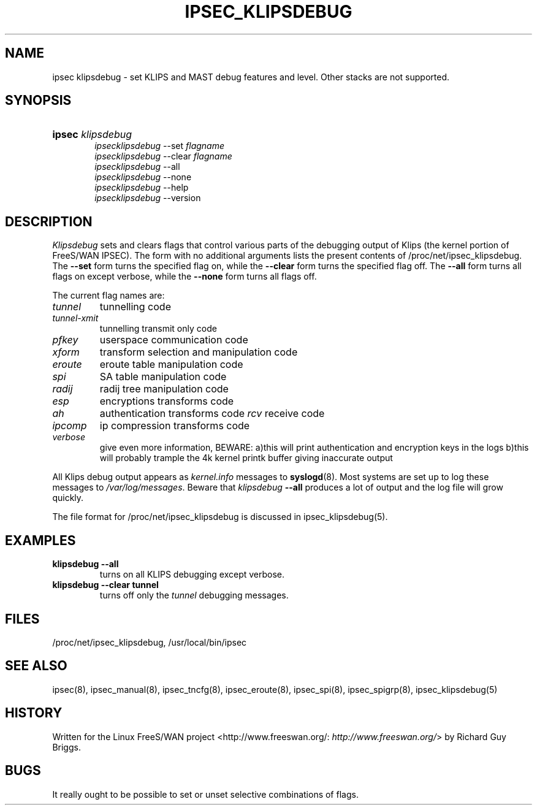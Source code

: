 .\"Generated by db2man.xsl. Don't modify this, modify the source.
.de Sh \" Subsection
.br
.if t .Sp
.ne 5
.PP
\fB\\$1\fR
.PP
..
.de Sp \" Vertical space (when we can't use .PP)
.if t .sp .5v
.if n .sp
..
.de Ip \" List item
.br
.ie \\n(.$>=3 .ne \\$3
.el .ne 3
.IP "\\$1" \\$2
..
.TH "IPSEC_KLIPSDEBUG" 8 "" "" ""
.SH NAME
ipsec klipsdebug \- set KLIPS and MAST debug features and level. Other stacks are not supported.
.SH "SYNOPSIS"
.ad l
.hy 0
.HP 6
\fBipsec\fR \fIklipsdebug\fR
.br
 \fIipsecklipsdebug\fR \-\-set \fIflagname\fR
.br
 \fIipsecklipsdebug\fR \-\-clear \fIflagname\fR
.br
 \fIipsecklipsdebug\fR \-\-all
.br
 \fIipsecklipsdebug\fR \-\-none
.br
 \fIipsecklipsdebug\fR \-\-help
.br
 \fIipsecklipsdebug\fR \-\-version
.ad
.hy

.SH "DESCRIPTION"

.PP
\fIKlipsdebug\fR sets and clears flags that control various parts of the debugging output of Klips (the kernel portion of FreeS/WAN IPSEC)\&. The form with no additional arguments lists the present contents of /proc/net/ipsec_klipsdebug\&. The \fB\-\-set\fR form turns the specified flag on, while the \fB\-\-clear\fR form turns the specified flag off\&. The \fB\-\-all\fR form turns all flags on except verbose, while the \fB\-\-none\fR form turns all flags off\&.

.PP
The current flag names are:

.TP
\fItunnel\fR
tunnelling code

.TP
\fItunnel\-xmit\fR
tunnelling transmit only code

.TP
\fIpfkey\fR
userspace communication code

.TP
\fIxform\fR
transform selection and manipulation code

.TP
\fIeroute\fR
eroute table manipulation code

.TP
\fIspi\fR
SA table manipulation code

.TP
\fIradij\fR
radij tree manipulation code

.TP
\fIesp\fR
encryptions transforms code

.TP
\fIah\fR
authentication transforms code \fIrcv\fR receive code

.TP
\fIipcomp\fR
ip compression transforms code

.TP
\fIverbose\fR
give even more information, BEWARE: a)this will print authentication and encryption keys in the logs b)this will probably trample the 4k kernel printk buffer giving inaccurate output

.PP
All Klips debug output appears as \fIkernel\&.info\fR messages to \fBsyslogd\fR(8)\&. Most systems are set up to log these messages to \fI/var/log/messages\fR\&. Beware that \fIklipsdebug\fR  \fB\-\-all\fR produces a lot of output and the log file will grow quickly\&.

.PP
The file format for /proc/net/ipsec_klipsdebug is discussed in ipsec_klipsdebug(5)\&.

.SH "EXAMPLES"

.TP
\fBklipsdebug \-\-all\fR
turns on all KLIPS debugging except verbose\&.

.TP
\fBklipsdebug \-\-clear tunnel\fR
turns off only the \fItunnel\fR debugging messages\&.

.SH "FILES"

.PP
/proc/net/ipsec_klipsdebug, /usr/local/bin/ipsec

.SH "SEE ALSO"

.PP
ipsec(8), ipsec_manual(8), ipsec_tncfg(8), ipsec_eroute(8), ipsec_spi(8), ipsec_spigrp(8), ipsec_klipsdebug(5)

.SH "HISTORY"

.PP
Written for the Linux FreeS/WAN project <http://www\&.freeswan\&.org/: \fIhttp://www.freeswan.org/\fR> by Richard Guy Briggs\&.

.SH "BUGS"

.PP
It really ought to be possible to set or unset selective combinations of flags\&.

